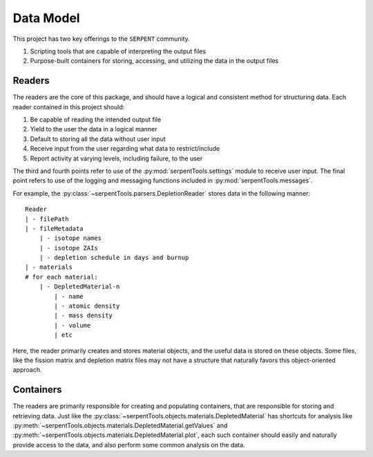 .. _data-model:

==========
Data Model
==========

This project has two key offerings to the ``SERPENT`` community.

1. Scripting tools that are capable of interpreting the output files
2. Purpose-built containers for storing, accessing, and utilizing the data in the output files

Readers
-------

The readers are the core of this package, and should have a
logical and consistent method for structuring data.
Each reader contained in this project should:

#. Be capable of reading the intended output file
#. Yield to the user the data in a logical manner
#. Default to storing all the data without user input
#. Receive input from the user regarding what data to restrict/include
#. Report activity at varying levels, including failure, to the user

The third and fourth points refer to use of the
:py:mod:`serpentTools.settings` module to receive user input.
The final point refers to use of the logging and messaging functions
included in :py:mod:`serpentTools.messages`.

For example,
the :py:class:`~serpentTools.parsers.DepletionReader` stores
data in the following manner::

    Reader
    | - filePath
    | - fileMetadata
        | - isotope names
        | - isotope ZAIs
        | - depletion schedule in days and burnup
    | - materials
    # for each material:
        | - DepletedMaterial-n
            | - name
            | - atomic density
            | - mass density
            | - volume
            | etc

Here, the reader primarily creates and stores material objects, and
the useful data is stored on these objects. Some files, like the fission
matrix and depletion matrix files may not have a structure that naturally
favors this object-oriented approach.

Containers
----------

The readers are primarily responsible for creating and populating
containers, that are responsible for storing and retrieving data.
Just like the
:py:class:`~serpentTools.objects.materials.DepletedMaterial` has
shortcuts for analysis like
:py:meth:`~serpentTools.objects.materials.DepletedMaterial.getValues` and
:py:meth:`~serpentTools.objects.materials.DepletedMaterial.plot`,
each such container should easily and naturally provide access
to the data, and also perform some common analysis on the data.
